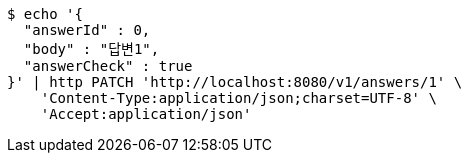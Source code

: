 [source,bash]
----
$ echo '{
  "answerId" : 0,
  "body" : "답변1",
  "answerCheck" : true
}' | http PATCH 'http://localhost:8080/v1/answers/1' \
    'Content-Type:application/json;charset=UTF-8' \
    'Accept:application/json'
----
